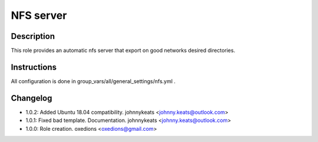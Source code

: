 NFS server
----------

Description
^^^^^^^^^^^

This role provides an automatic nfs server that export on good networks desired directories.

Instructions
^^^^^^^^^^^^

All configuration is done in group_vars/all/general_settings/nfs.yml .

Changelog
^^^^^^^^^

* 1.0.2: Added Ubuntu 18.04 compatibility. johnnykeats <johnny.keats@outlook.com>
* 1.0.1: Fixed bad template. Documentation. johnnykeats <johnny.keats@outlook.com>
* 1.0.0: Role creation. oxedions <oxedions@gmail.com>
 
